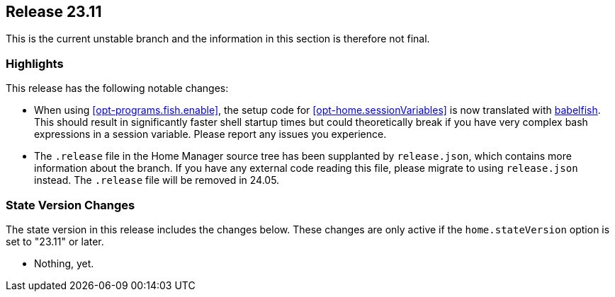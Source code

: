 [[sec-release-23.11]]
== Release 23.11

This is the current unstable branch and the information in this section is therefore not final.

[[sec-release-23.11-highlights]]
=== Highlights

This release has the following notable changes:

* When using <<opt-programs.fish.enable>>, the setup code
for <<opt-home.sessionVariables>> is now translated
with https://github.com/bouk/babelfish[babelfish].
This should result in significantly faster shell startup times
but could theoretically break
if you have very complex bash expressions in a session variable.
Please report any issues you experience.

* The `.release` file in the Home Manager source tree
has been supplanted by `release.json`,
which contains more information about the branch.
If you have any external code reading this file,
please migrate to using `release.json` instead.
The `.release` file will be removed in 24.05.

[[sec-release-23.11-state-version-changes]]
=== State Version Changes

The state version in this release includes the changes below.
These changes are only active if the `home.stateVersion` option is set to "23.11" or later.

* Nothing, yet.
